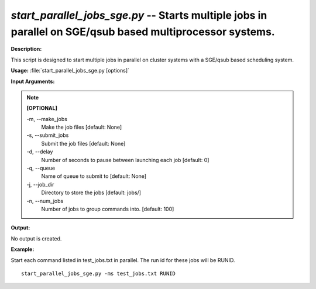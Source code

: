 .. _start_parallel_jobs_sge:

.. index:: start_parallel_jobs_sge.py

*start_parallel_jobs_sge.py* -- Starts multiple jobs in parallel on SGE/qsub based multiprocessor systems.
^^^^^^^^^^^^^^^^^^^^^^^^^^^^^^^^^^^^^^^^^^^^^^^^^^^^^^^^^^^^^^^^^^^^^^^^^^^^^^^^^^^^^^^^^^^^^^^^^^^^^^^^^^^^^^^^^^^^^^^^^^^^^^^^^^^^^^^^^^^^^^^^^^^^^^^^^^^^^^^^^^^^^^^^^^^^^^^^^^^^^^^^^^^^^^^^^^^^^^^^^^^^^^^^^^^^^^^^^^^^^^^^^^^^^^^^^^^^^^^^^^^^^^^^^^^^^^^^^^^^^^^^^^^^^^^^^^^^^^^^^^^^^

**Description:**

This script is designed to start multiple jobs in parallel on cluster systems with a SGE/qsub based scheduling system.


**Usage:** :file:`start_parallel_jobs_sge.py [options]`

**Input Arguments:**

.. note::

	
	**[OPTIONAL]**
		
	-m, `-`-make_jobs
		Make the job files [default: None]
	-s, `-`-submit_jobs
		Submit the job files [default: None]
	-d, `-`-delay
		Number of seconds to pause between launching each job [default: 0]
	-q, `-`-queue
		Name of queue to submit to  [default: None]
	-j, `-`-job_dir
		Directory to store the jobs [default: jobs/]
	-n, `-`-num_jobs
		Number of jobs to group commands into. [default: 100]


**Output:**

No output is created.


**Example:**

Start each command listed in test_jobs.txt in parallel. The run id for these jobs will be RUNID. 

::

	start_parallel_jobs_sge.py -ms test_jobs.txt RUNID


